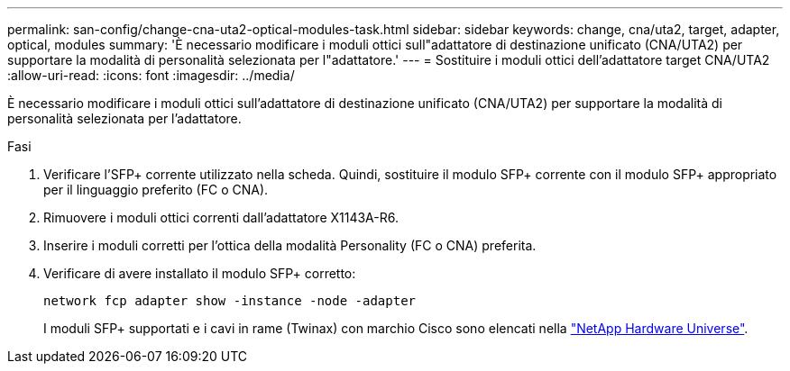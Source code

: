 ---
permalink: san-config/change-cna-uta2-optical-modules-task.html 
sidebar: sidebar 
keywords: change, cna/uta2, target, adapter, optical, modules 
summary: 'È necessario modificare i moduli ottici sull"adattatore di destinazione unificato (CNA/UTA2) per supportare la modalità di personalità selezionata per l"adattatore.' 
---
= Sostituire i moduli ottici dell'adattatore target CNA/UTA2
:allow-uri-read: 
:icons: font
:imagesdir: ../media/


[role="lead"]
È necessario modificare i moduli ottici sull'adattatore di destinazione unificato (CNA/UTA2) per supportare la modalità di personalità selezionata per l'adattatore.

.Fasi
. Verificare l'SFP+ corrente utilizzato nella scheda. Quindi, sostituire il modulo SFP+ corrente con il modulo SFP+ appropriato per il linguaggio preferito (FC o CNA).
. Rimuovere i moduli ottici correnti dall'adattatore X1143A-R6.
. Inserire i moduli corretti per l'ottica della modalità Personality (FC o CNA) preferita.
. Verificare di avere installato il modulo SFP+ corretto:
+
`network fcp adapter show -instance -node -adapter`

+
I moduli SFP+ supportati e i cavi in rame (Twinax) con marchio Cisco sono elencati nella https://hwu.netapp.com["NetApp Hardware Universe"^].


